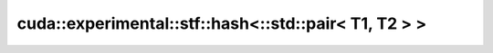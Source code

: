.. AUTO-GENERATED by auto_api_generator.py - DO NOT EDIT

cuda::experimental::stf::hash<::std::pair< T1, T2 > >
=====================================================

.. doxygenstruct:: cuda::experimental::stf::hash<::std::pair< T1, T2 > >
   :project: cudax
   :members:
   :undoc-members:
